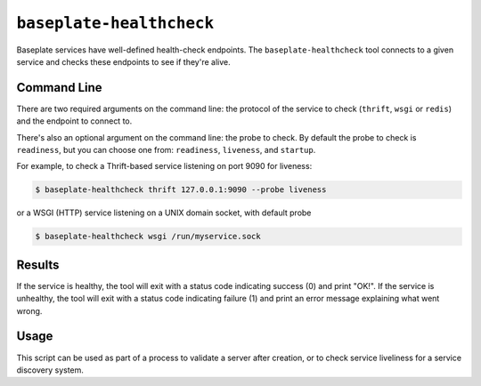 ``baseplate-healthcheck``
=========================

Baseplate services have well-defined health-check endpoints. The
``baseplate-healthcheck`` tool connects to a given service and checks these
endpoints to see if they're alive.

Command Line
------------

There are two required arguments on the command line: the protocol of the
service to check (``thrift``, ``wsgi`` or ``redis``) and the endpoint to connect to.

There's also an optional argument on the command line: the probe to check.
By default the probe to check is ``readiness``, but you can choose one from:
``readiness``, ``liveness``, and ``startup``.

For example, to check a Thrift-based service listening on port 9090 for
liveness:

.. code-block:: console

   $ baseplate-healthcheck thrift 127.0.0.1:9090 --probe liveness

or a WSGI (HTTP) service listening on a UNIX domain socket, with default probe

.. code-block:: console

   $ baseplate-healthcheck wsgi /run/myservice.sock

Results
-------

If the service is healthy, the tool will exit with a status code indicating
success (0) and print "OK!". If the service is unhealthy, the tool will exit
with a status code indicating failure (1) and print an error message explaining
what went wrong.

Usage
-----

This script can be used as part of a process to validate a server after
creation, or to check service liveliness for a service discovery system.

